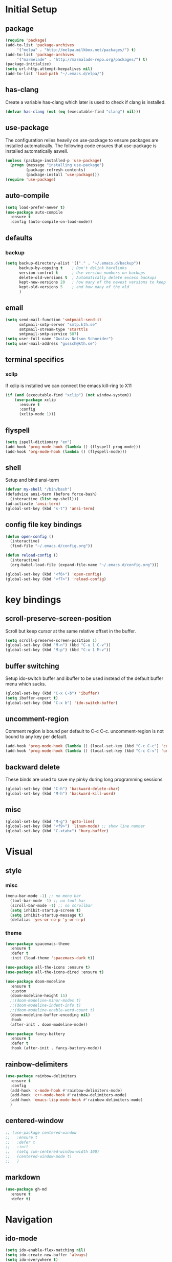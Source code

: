 * Initial Setup
** package
   #+BEGIN_SRC emacs-lisp
     (require 'package)
     (add-to-list 'package-archives
		  '("melpa" . "http://melpa.milkbox.net/packages/") t)
     (add-to-list 'package-archives
		  '("marmelade" . "http://marmalade-repo.org/packages/") t)
     (package-initialize)
     (setq url-http.attempt-keepalives nil)
     (add-to-list 'load-path "~/.emacs.d/elpa/")
   #+END_SRC
** has-clang
  Create a variable has-clang which later is used to check if clang is
  installed.
  #+BEGIN_SRC emacs-lisp
    (defvar has-clang (not (eq (executable-find "clang") nil)))
  #+END_SRC
** use-package
  The configuration relies heavily on use-package to ensure packages
  are installed automatically. The following code ensures that
  use-package is installed automatically aswell.
#+BEGIN_SRC emacs-lisp
  (unless (package-installed-p 'use-package)
    (progn (message "installing use-package")
           (package-refresh-contents)
           (package-install 'use-package)))
  (require 'use-package)
#+END_SRC
** auto-compile
#+BEGIN_SRC emacs-lisp
    (setq load-prefer-newer t)
    (use-package auto-compile
      :ensure t
      :config (auto-compile-on-load-mode))
#+END_SRC
** defaults
*** backup
#+BEGIN_SRC emacs-lisp
  (setq backup-directory-alist '(("." . "~/.emacs.d/backup"))
        backup-by-copying t    ; Don't delink hardlinks
        version-control t      ; Use version numbers on backups
        delete-old-versions t  ; Automatically delete excess backups
        kept-new-versions 20   ; how many of the newest versions to keep
        kept-old-versions 5    ; and how many of the old
        )
#+END_SRC
** email
   #+BEGIN_SRC emacs-lisp
     (setq send-mail-function 'smtpmail-send-it
           smtpmail-smtp-server "smtp.kth.se"
           smtpmail-stream-type 'starttls
           smtpmail-smtp-service 587)
     (setq user-full-name "Gustav Nelson Schneider")
     (setq user-mail-address "gussch@kth.se")
   #+END_SRC
** terminal specifics
*** xclip
    If xclip is installed we can connect the emacs kill-ring to X11
    #+BEGIN_SRC emacs-lisp
      (if (and (executable-find "xclip") (not window-system))
          (use-package xclip
            :ensure t
            :config
            (xclip-mode 1)))
    #+END_SRC
** flyspell
   #+BEGIN_SRC emacs-lisp
     (setq ispell-dictionary "en")
     (add-hook 'prog-mode-hook (lambda () (flyspell-prog-mode)))
     (add-hook 'org-mode-hook (lambda () (flyspell-mode)))
   #+END_SRC
** shell
   Setup and bind ansi-term
   #+BEGIN_SRC emacs-lisp
     (defvar my-shell "/bin/bash")
     (defadvice ansi-term (before force-bash)
       (interactive (list my-shell)))
     (ad-activate 'ansi-term)
     (global-set-key (kbd "s-t") 'ansi-term)

   #+END_SRC
** config file key bindings
   #+BEGIN_SRC emacs-lisp
     (defun open-config ()
       (interactive)
       (find-file "~/.emacs.d/config.org"))

     (defun reload-config ()
       (interactive)
       (org-babel-load-file (expand-file-name "~/.emacs.d/config.org")))

     (global-set-key (kbd "<f6>") 'open-config)
     (global-set-key (kbd "<f7>") 'reload-config)
   #+END_SRC
* key bindings
** scroll-preserve-screen-position
    Scroll but keep cursor at the same relative offset in the buffer.
    #+BEGIN_SRC emacs-lisp
      (setq scroll-preserve-screen-position 1)
      (global-set-key (kbd "M-n") (kbd "C-u 1 C-v"))
      (global-set-key (kbd "M-p") (kbd "C-u 1 M-v"))
    #+END_SRC
** buffer switching
    Setup ido-switch buffer and ibuffer to be used instead of the
    default buffer menu which sucks.
#+BEGIN_SRC emacs-lisp
  (global-set-key (kbd "C-x C-b") 'ibuffer)
  (setq ibuffer-expert t)
  (global-set-key (kbd "C-x b") 'ido-switch-buffer)
#+END_SRC
** uncomment-region
    Comment region is bound per default to C-c C-c. uncomment-region is
    not bound to any key per default.
#+BEGIN_SRC emacs-lisp
  (add-hook 'prog-mode-hook (lambda () (local-set-key (kbd "C-c C-c") 'comment-region)))
  (add-hook 'prog-mode-hook (lambda () (local-set-key (kbd "C-c C-v") 'uncomment-region)))
#+END_SRC
** backward delete 
     These binds are used to save my pinky during long programming
     sessions
    #+BEGIN_SRC emacs-lisp
      (global-set-key (kbd "C-h") 'backward-delete-char)
      (global-set-key (kbd "M-h") 'backward-kill-word)
    #+END_SRC
** misc
     #+BEGIN_SRC emacs-lisp
       (global-set-key (kbd "M-g") 'goto-line) 
       (global-set-key (kbd "<f9>") 'linum-mode) ;; show line number
       (global-set-key (kbd "C-<tab>") 'bury-buffer)
     #+END_SRC
* Visual
** style
*** misc
#+BEGIN_SRC emacs-lisp
(menu-bar-mode -1) ;; no menu bar
  (tool-bar-mode -1) ;; no tool bar
  (scroll-bar-mode -1) ;; no scrollbar
  (setq inhibit-startup-screen t)
  (setq inhibit-startup-message t)
  (defalias 'yes-or-no-p 'y-or-n-p)
#+END_SRC
*** theme
#+BEGIN_SRC emacs-lisp
  (use-package spacemacs-theme
    :ensure t
    :defer t
    :init (load-theme 'spacemacs-dark t))

  (use-package all-the-icons :ensure t)
  (use-package all-the-icons-dired :ensure t)

  (use-package doom-modeline
    :ensure t
    :custom
    (doom-modeline-height 15)
    ;;(doom-modeline-minor-modes t)
    ;;(doom-modeline-indent-info t)
    ;;(doom-modeline-enable-word-count t)
    (doom-modeline-buffer-encoding nil)
    :hook
    (after-init . doom-modeline-mode))

  (use-package fancy-battery
    :ensure t
    :defer t
    :hook (after-init . fancy-battery-mode))
#+END_SRC
** rainbow-delimiters 
#+BEGIN_SRC emacs-lisp
  (use-package rainbow-delimiters
    :ensure t
    :config
    (add-hook 'c-mode-hook #'rainbow-delimiters-mode)
    (add-hook 'c++-mode-hook #'rainbow-delimiters-mode)
    (add-hook 'emacs-lisp-mode-hook #'rainbow-delimiters-mode)
    )
#+END_SRC
** centered-window
#+BEGIN_SRC emacs-lisp
  ;; (use-package centered-window
  ;;   :ensure t
  ;;   :defer t
  ;;   :init
  ;;   (setq cwm-centered-window-width 100)
  ;;   (centered-window-mode t)
  ;;   )
#+END_SRC
** markdown
#+BEGIN_SRC emacs-lisp
  (use-package gh-md
    :ensure t
    :defer t)
#+END_SRC
* Navigation
** ido-mode
#+BEGIN_SRC emacs-lisp
  (setq ido-enable-flex-matching nil)
  (setq ido-create-new-buffer 'always)
  (setq ido-everywhere t)
  (ido-mode 1)
  (use-package ido-vertical-mode
    :ensure t
    :config
    (ido-vertical-mode 1)
    
    (setq ido-vertical-define-keys 'C-n-and-C-p-only))
#+END_SRC
p** sr-speedbar
#+BEGIN_SRC emacs-lisp
  (use-package sr-speedbar
    :ensure t
    :defer t
    :bind ([f5] . sr-speedbar-toggle)
    )
#+END_SRC
** avy 
#+BEGIN_SRC emacs-lisp
  (use-package avy
    :ensure t
    :bind
    ("M-s" . 'avy-goto-char))
#+END_SRC
** ace-window
#+BEGIN_SRC emacs-lisp
  (use-package ace-window
    :ensure t
    :custom
    (aw-dispatch-always t)
    :bind
    ("M-o" . 'ace-window))
#+END_SRC
* Editing
** key-chord
#+BEGIN_SRC emacs-lisp
    (use-package key-chord
      :ensure t
      :config
      (progn
       ;;(setq 'key-chord-one-key-delay 0.16)
	(key-chord-mode 1)
	(key-chord-define-global "uu" 'undo)))
#+END_SRC
** Hydra
   #+BEGIN_SRC emacs-lisp
     (use-package hydra     
       :ensure t
       :defer t
       :after key-chord
       :config
       (defhydra hydra-zoom ()
	 "zoom"
	 ("g" text-scale-increase "in")
	 ("l" text-scale-decrease "out"))
       (defhydra hydra-help ()
	 "help"
	 ("b" describe-bindings "bindings")
	 ("c" describe-key-briefly "key-briefly")
	 ("k" describe-key "key")
	 ("f" describe-function "function")
	 ("m" describe-mode "mode")
	 ("n" view-emacs-news "news")
	 ("o" descibe-symbol "symbol")
	 ("P" describe-package "package")
	 ("w" where-is "command")
	 ("t" help-with-tutorial "tutorial")
	 ("q" nil "quit"))  
       :bind
       ("<f1>" . hydra-help/body)
       ("<f2>" . hydra-zoom/body))
   #+END_SRC
** multiple-cursors
#+BEGIN_SRC emacs-lisp
  (use-package multiple-cursors
    :ensure t
    :defer t
    :after hydra
    :config
    (defhydra hydra-multiple-cursors (:color pink)	
      "multiple cursrors"
      ("n" mc/mark-next-like-this "next")
      ("p" mc/mark-previous-like-this "prev")
      ("a" mc/mark-all-like-this "all")
      ("q" mc/sort-regions "sort")
      ("r" mc/reverse-regions "reverse")
      ("s" mc/skip-to-next-like-this "skip")
      ("d" mc/edit-lines "edit-lines")
      ("q" nil "quit"))
      ;;(key-chord-define-global "hh" 'hydra-multiple-cursors/body)
    :bind
    ("C-c n" . hydra-multiple-cursors/body))
#+END_SRC
** eval-and-replace
#+BEGIN_SRC emacs-lisp
  (defun eval-and-replace ()
    "Replace the preceding sexp with its value."
    (interactive)
    (backward-kill-sexp)
    (condition-case nil
        (prin1 (eval (read (current-kill 0)))
               (current-buffer))
      (error (message "Invalid expression")
             (insert (current-kill 0)))))
  (global-set-key (kbd "C-c e") 'eval-and-replace)
#+END_SRC
** ws-butler
#+BEGIN_SRC emacs-lisp
  (use-package ws-butler
    :ensure t
    :defer t
    :config
      (add-hook 'prog-mode-hook #'ws-butler-mode))
#+END_SRC
* Version control
** Magit
   #+BEGIN_SRC emacs-lisp
     ;; KTH has a way to old emacs version
     (when (>= emacs-major-version 25)
	 (use-package magit
	   :ensure t
	   :after hydra
	   :defer t
	   :config
	   (defhydra hydra-magit (:color pink
					 :exit t)
	     "magit"
	     ("s" magit-status "status")
	     ("c" magit-checkout "checkout")
	     ("d" magit-diff "diff")
	     ("b" magit-branch "branch")
	     ("m" magit-merge "merge")
	     ("r" magit-rebase "rebase")
	     ("1" magit-pull "pull")
	     ("2" magit-push "push")
	     ("l" magit-log "log")
	     ("t" magit-tag "tag")
	     ("p" magit-patch "patch")
	     ("f" magit-fetch "fetch")
	     ("r" magit-remote "remote")
	     ("z" magit-stash "stash")
	     ("x" magit-reset-quickly "reset")
	     ("v" magit-revert "revert")
	     ("a" magit-cherry-pick "cherry-pick"))
	   :bind
	   ("C-c m" . hydra-magit/body)))
   #+END_SRC
* Auto completion
** yasnippet
#+BEGIN_SRC emacs-lisp
  (use-package yasnippet
    :ensure t
    :defer t
    :config
    (yas-global-mode 1))
#+END_SRC
#+BEGIN_SRC emacs-lisp
  (use-package yasnippet-snippets
    :ensure t
    :defer t
    :after yasnippet
    :config
    (setq yas-snippet-dirs (append yas-snippet-dirs '("~/.emacs.d/snippets")))) 
#+END_SRC
** irony
#+BEGIN_SRC emacs-lisp
  (defun my-irony-mode-hook ()
    (when (or (eq major-mode 'c++-mode) (eq major-mode 'c-mode))
        (setq irony-additional-clang-options '("-std=c++17"))
        (irony-mode 1)))
  (when has-clang
    (use-package irony
      :ensure t
      :defer t
      :config
      (add-hook 'c++-mode-hook 'my-irony-mode-hook)
      (add-hook 'c-mode-hook 'my-irony-mode-hook)
      (add-hook 'irony-mode-hook 'irony-cdb-autosetup-compile-options)
      (add-hook 'irony-mode-hook #'irony-eldoc)
      )
    (use-package irony-eldoc    
      :ensure t      
      :after irony)
    (use-package company-irony
      :ensure t
      :after irony)
    (use-package flycheck-irony
      :ensure t
      :after irony))
#+END_SRC
** company
#+BEGIN_SRC emacs-lisp
  (use-package company-c-headers
    :ensure t
    :after company)
  (use-package company-glsl
    :ensure t
    :after company)
  (use-package company-jedi
    :ensure t
    :after company)

  (defun my-company-visible-and-explicit-action-p ()
    (and (company-tooltip-visible-p)
	 (company-explicit-action-p)))
  (defun my-company-mode-hook ()
    "Setting up company-mode."
    (setq company-require-match 'never)
    (setq company-auto-complete
	  #'my-company-visible-and-explicit-action-p)
    (setq company-frontends
	  '(company-pseudo-tooltip-unless-just-one-frontend
	    company-preview-frontend
	    company-echo-metadata-frontend))
    (setq company-idle-delay 0)
    (setq company-async-timeout 5)
    (setq company-minimum-prefix-length 2)
    (local-key-binding (kbd "<tab>") 'company-indent-or-complete-common)
    (local-key-binding (kbd "TAB") 'company-indent-or-complete-common))

  (defun my-company-c-mode-hook ()
    "Setup company-backends list for c and c++.
  Emacs cant use company-irony if clang is not installed."
    (if (not has-clang)
	(set (make-local-variable 'company-backends) '(company-c-headers
						       company-files))
      (set (make-local-variable 'company-backends) '(company-irony))))

  (defun my-company-glsl-mode-hook ()
    "Setup company-backends list for glsl."
    (set (make-local-variable 'company-backends) '(company-glsl)))

  (defun my-company-python-mode-hook ()
    "Setup company-backends list for python."
    (set (make-local-variable 'company-backends) '(company-jedi
						   company-files)))

  (use-package company-emacs-eclim
    :ensure t
    :after company
    :init (company-emacs-eclim-setup))
  (use-package company
    :ensure t
    :defer t
    :init
    (add-hook 'prog-mode-hook 'company-mode)
    (add-hook 'prog-mode-hook 'my-company-mode-hook)
    (add-hook 'c++-mode-hook 'my-company-c-mode-hook)
    (add-hook 'c-mode-hook 'my-company-c-mode-hook)
    (add-hook 'glsl-mode-hook 'my-company-glsl-mode-hook)
    (add-hook 'python-mode-hook 'my-company-python-mode-hook)
    :bind
    (:map company-active-map
	  ("C-n" . company-select-next)
	  ("C-p" . company-select-previous))
    (:map company-search-map
	  ("C-n" . company-select-next)
	  ("C-p" . company-select-previous)
	  ("C-t" . company-search-toggle-filtering)))
#+END_SRC

** flycheck
#+BEGIN_SRC emacs-lisp
  (use-package flycheck
    :ensure t
    :config
    (add-hook 'after-init-hook #'global-flycheck-mode)
    (add-hook 'c++-mode-hook (lambda () (setq flycheck-gcc-language-standard "c++17")))
    (add-hook 'c++-mode-hook (lambda () (setq flycheck-clang-language-standard "c++17")))
    (when has-clang (add-hook 'flycheck-mode-hook #'flycheck-irony-setup)))
#+END_SRC
#+BEGIN_SRC emacs-lisp
  (use-package flycheck-color-mode-line
    :ensure t)
#+END_SRC
#+BEGIN_SRC emacs-lisp
  (when has-clang
    (use-package flycheck-clang-analyzer
      :after flycheck
      :ensure t
      :defer t
      :config
      (flycheck-clang-analyzer-setup)
      ))
#+END_SRC
* Programming
** glsl-mode
#+BEGIN_SRC emacs-lisp
  (use-package glsl-mode
    :ensure t
    :defer t)
#+END_SRC
** cake-mode 
    #+BEGIN_SRC emacs-lisp
      (use-package cmake-mode
	:ensure t
	:defer t)
    #+END_SRC
** web-mode
#+BEGIN_SRC emacs-lisp
  (use-package web-mode
    :ensure t
    :defer t)
#+END_SRC
** c++-mode
    #+BEGIN_SRC emacs-lisp
      (defconst my-c++-style
        '((c-basic-offset   . 4)
          (c-offsets-alist  . ((inline-open         . 0)
                               (brace-list-open     . 0)
                               (inextern-lang       . 0)
                               (innamespace         . 0)
                               (inlambda            . 0)
                               (statement-case-open . +))))
        (c-echo-syntactic-information-p . t))

      (c-add-style "my-c++-style" my-c++-style)
      (defun my-c++-style-hook ()
        (c-set-style "my-c++-style"))
      (add-hook 'c++-mode-hook 'my-c++-style-hook)
    #+END_SRC

** Eclim
#+BEGIN_SRC emacs-lisp
  (use-package eclim
    :ensure t
    :custom 
    (eclim-eclipse-dirs '("~/eclipse/jee-2019-06/eclipse"))
    (eclim-executable "~/.p2/pool/plugins/org.eclim_2.8.0/bin/eclim")
    (eclimd-autostart nil)
    :hook (java-mode . eclim-mode))
#+END_SRC
* Misc Modes
** restclient
#+BEGIN_SRC emacs-lisp
  (use-package restclient
    :ensure t
    :defer t)
#+END_SRC
** sudo-edit
#+BEGIN_SRC emacs-lisp
  (use-package sudo-edit
    :ensure t
    :defer t)
#+END_SRC
** TODO Latex
#+BEGIN_SRC emacs-lisp
  (use-package bibtex
    :ensure t
    :defer t)  
#+END_SRC

* Org-mode
Changes the default dots to unicode characters
#+BEGIN_SRC emacs-lisp
  (use-package org-bullets
    :ensure t
    :defer t
    :config
    (add-hook 'org-mode-hook (lambda () (org-bullets-mode 1))))
#+END_SRC
Emacs latex setup
#+BEGIN_SRC emacs-lisp
  (setq org-latex-pdf-process
        '("pdflatex -interaction nonstopmode %f \
           biber %b" "pdflatex -interaction nonstopmode %f \
           pdflatex -interaction nonstopmode --synctex=-1 %f"))
#+END_SRC
Larger latex fragments
#+BEGIN_SRC emacs-lisp
  (setq org-format-latex-options (plist-put org-format-latex-options :scale 2.0))
#+END_SRC
